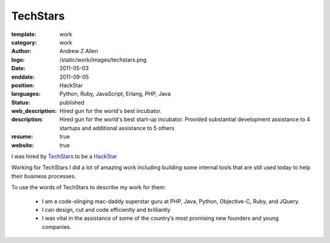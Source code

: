 TechStars
#########

:template: work
:category: work
:author: Andrew Z Allen
:logo: /static/work/images/techstars.png
:date: 2011-05-03
:enddate: 2011-09-05
:position: HackStar
:languages: Python, Ruby, JavaScript, Erlang, PHP, Java
:status: published
:web_description: Hired gun for the world's best incubator.
:description: Hired gun for the world's best start-up incubator. Provided substantial development assistance to 4 startups and additional assistance to 5 others
:resume: true
:website: true

I was hired by `TechStars <http://techstars.com>`_ to be a `HackStar <http://techstars.com/hackstars>`_

Working for TechStars I did a lot of amazing work including building some internal tools that are still used today to help their business processes.

To use the words of TechStars to describe my work for them:

 * I am a code-slinging mac-daddy superstar guru at PHP, Java, Python, Objective-C, Ruby, and JQuery.
 * I can design, cut and code efficiently and brilliantly
 * I was vital in the assistance of some of the country’s most promising new founders and young companies.